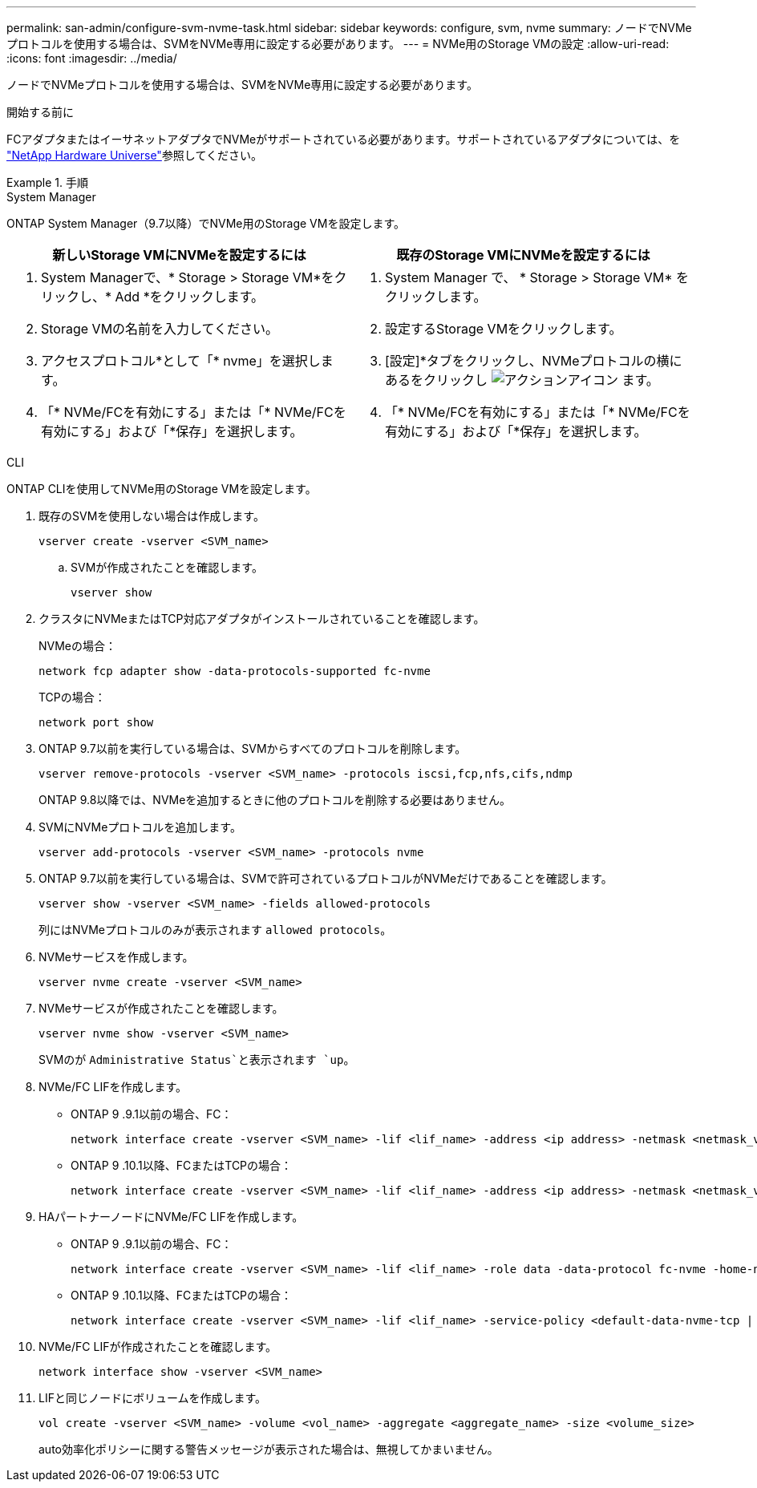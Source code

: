 ---
permalink: san-admin/configure-svm-nvme-task.html 
sidebar: sidebar 
keywords: configure, svm, nvme 
summary: ノードでNVMeプロトコルを使用する場合は、SVMをNVMe専用に設定する必要があります。 
---
= NVMe用のStorage VMの設定
:allow-uri-read: 
:icons: font
:imagesdir: ../media/


[role="lead"]
ノードでNVMeプロトコルを使用する場合は、SVMをNVMe専用に設定する必要があります。

.開始する前に
FCアダプタまたはイーサネットアダプタでNVMeがサポートされている必要があります。サポートされているアダプタについては、を https://hwu.netapp.com["NetApp Hardware Universe"^]参照してください。

.手順
[role="tabbed-block"]
====
.System Manager
--
ONTAP System Manager（9.7以降）でNVMe用のStorage VMを設定します。

[cols="2"]
|===
| 新しいStorage VMにNVMeを設定するには | 既存のStorage VMにNVMeを設定するには 


 a| 
. System Managerで、* Storage > Storage VM*をクリックし、* Add *をクリックします。
. Storage VMの名前を入力してください。
. アクセスプロトコル*として「* nvme」を選択します。
. 「* NVMe/FCを有効にする」または「* NVMe/FCを有効にする」および「*保存」を選択します。

 a| 
. System Manager で、 * Storage > Storage VM* をクリックします。
. 設定するStorage VMをクリックします。
. [設定]*タブをクリックし、NVMeプロトコルの横にあるをクリックし image:icon_gear.gif["アクションアイコン"] ます。
. 「* NVMe/FCを有効にする」または「* NVMe/FCを有効にする」および「*保存」を選択します。


|===
--
.CLI
--
ONTAP CLIを使用してNVMe用のStorage VMを設定します。

. 既存のSVMを使用しない場合は作成します。
+
[source, cli]
----
vserver create -vserver <SVM_name>
----
+
.. SVMが作成されたことを確認します。
+
[source, cli]
----
vserver show
----


. クラスタにNVMeまたはTCP対応アダプタがインストールされていることを確認します。
+
NVMeの場合：

+
[source, cli]
----
network fcp adapter show -data-protocols-supported fc-nvme
----
+
TCPの場合：

+
[source, cli]
----
network port show
----
. ONTAP 9.7以前を実行している場合は、SVMからすべてのプロトコルを削除します。
+
[source, cli]
----
vserver remove-protocols -vserver <SVM_name> -protocols iscsi,fcp,nfs,cifs,ndmp
----
+
ONTAP 9.8以降では、NVMeを追加するときに他のプロトコルを削除する必要はありません。

. SVMにNVMeプロトコルを追加します。
+
[source, cli]
----
vserver add-protocols -vserver <SVM_name> -protocols nvme
----
. ONTAP 9.7以前を実行している場合は、SVMで許可されているプロトコルがNVMeだけであることを確認します。
+
[source, cli]
----
vserver show -vserver <SVM_name> -fields allowed-protocols
----
+
列にはNVMeプロトコルのみが表示されます `allowed protocols`。

. NVMeサービスを作成します。
+
[source, cli]
----
vserver nvme create -vserver <SVM_name>
----
. NVMeサービスが作成されたことを確認します。
+
[source, cli]
----
vserver nvme show -vserver <SVM_name>
----
+
SVMのが `Administrative Status`と表示されます `up`。

. NVMe/FC LIFを作成します。
+
** ONTAP 9 .9.1以前の場合、FC：
+
[source, cli]
----
network interface create -vserver <SVM_name> -lif <lif_name> -address <ip address> -netmask <netmask_value> -role data -data-protocol fc-nvme -home-node <home_node> -home-port <home_port>
----
** ONTAP 9 .10.1以降、FCまたはTCPの場合：
+
[source, cli]
----
network interface create -vserver <SVM_name> -lif <lif_name> -address <ip address> -netmask <netmask_value> -service-policy <default-data-nvme-tcp | default-data-nvme-fc> -data-protocol <fcp | fc-nvme | nvme-tcp> -home-node <home_node> -home-port <home_port> -status-admin up -failover-policy disabled -firewall-policy data -auto-revert false -failover-group <failover_group> -is-dns-update-enabled false
----


. HAパートナーノードにNVMe/FC LIFを作成します。
+
** ONTAP 9 .9.1以前の場合、FC：
+
[source, cli]
----
network interface create -vserver <SVM_name> -lif <lif_name> -role data -data-protocol fc-nvme -home-node <home_node> -home-port <home_port>
----
** ONTAP 9 .10.1以降、FCまたはTCPの場合：
+
[source, cli]
----
network interface create -vserver <SVM_name> -lif <lif_name> -service-policy <default-data-nvme-tcp | default-data-nvme-fc> -data-protocol <fcp | fc-nvme | nvme-tcp> -home-node <home_node> -home-port <home_port> -status-admin up -failover-policy disabled -firewall-policy data -auto-revert false -failover-group <failover_group> -is-dns-update-enabled false
----


. NVMe/FC LIFが作成されたことを確認します。
+
[source, cli]
----
network interface show -vserver <SVM_name>
----
. LIFと同じノードにボリュームを作成します。
+
[source, cli]
----
vol create -vserver <SVM_name> -volume <vol_name> -aggregate <aggregate_name> -size <volume_size>
----
+
auto効率化ポリシーに関する警告メッセージが表示された場合は、無視してかまいません。



--
====
